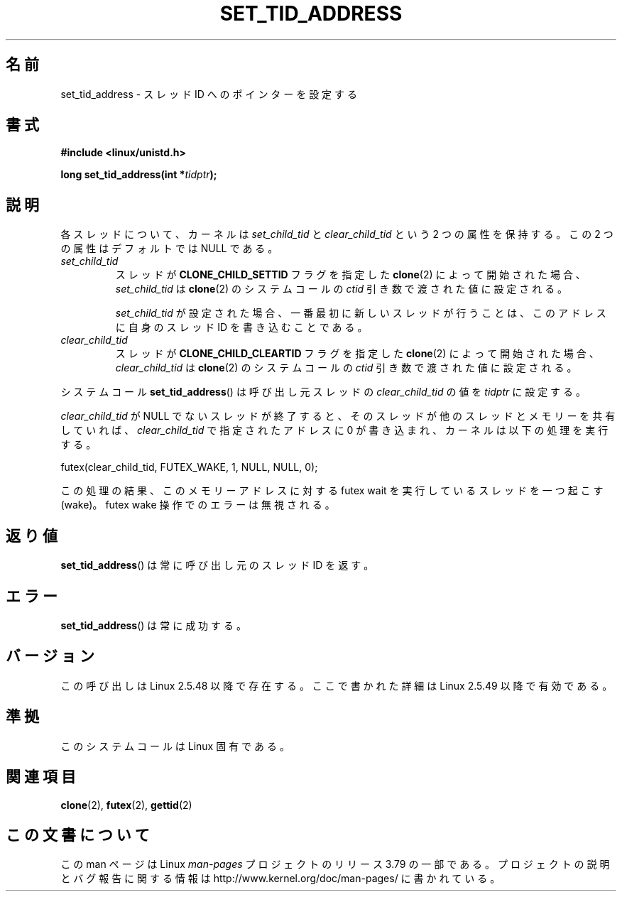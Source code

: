 .\" Copyright (C) 2004 Andries Brouwer (aeb@cwi.nl)
.\"
.\" %%%LICENSE_START(VERBATIM)
.\" Permission is granted to make and distribute verbatim copies of this
.\" manual provided the copyright notice and this permission notice are
.\" preserved on all copies.
.\"
.\" Permission is granted to copy and distribute modified versions of this
.\" manual under the conditions for verbatim copying, provided that the
.\" entire resulting derived work is distributed under the terms of a
.\" permission notice identical to this one.
.\"
.\" Since the Linux kernel and libraries are constantly changing, this
.\" manual page may be incorrect or out-of-date.  The author(s) assume no
.\" responsibility for errors or omissions, or for damages resulting from
.\" the use of the information contained herein.  The author(s) may not
.\" have taken the same level of care in the production of this manual,
.\" which is licensed free of charge, as they might when working
.\" professionally.
.\"
.\" Formatted or processed versions of this manual, if unaccompanied by
.\" the source, must acknowledge the copyright and authors of this work.
.\" %%%LICENSE_END
.\"
.\"*******************************************************************
.\"
.\" This file was generated with po4a. Translate the source file.
.\"
.\"*******************************************************************
.\"
.\" Japanese Version Copyright (c) 2005 Yuichi SATO
.\"         all rights reserved.
.\" Translated Wed Jan 26 07:21:01 JST 2005
.\"         by Yuichi SATO <ysato444@yahoo.co.jp>
.\" Updated 2013-05-06, Akihiro MOTOKI <amotoki@gmail.com>
.\"
.TH SET_TID_ADDRESS 2 2014\-07\-08 Linux "Linux Programmer's Manual"
.SH 名前
set_tid_address \- スレッド ID へのポインターを設定する
.SH 書式
.nf
\fB#include <linux/unistd.h>\fP
.sp
\fBlong set_tid_address(int *\fP\fItidptr\fP\fB);\fP
.fi
.SH 説明
各スレッドについて、カーネルは \fIset_child_tid\fP と \fIclear_child_tid\fP という 2 つの属性を保持する。この 2
つの属性はデフォルトでは NULL である。
.TP 
\fIset_child_tid\fP
スレッドが \fBCLONE_CHILD_SETTID\fP フラグを指定した \fBclone\fP(2)  によって開始された場合、
\fIset_child_tid\fP は \fBclone\fP(2) のシステムコールの \fIctid\fP 引き数で渡された値に設定される。
.IP
\fIset_child_tid\fP が設定された場合、一番最初に新しいスレッドが行うことは、 このアドレスに自身のスレッド ID を書き込むことである。
.TP 
\fIclear_child_tid\fP
スレッドが \fBCLONE_CHILD_CLEARTID\fP フラグを指定した \fBclone\fP(2) によって開始された場合、
\fIclear_child_tid\fP は \fBclone\fP(2) のシステムコールの \fIctid\fP 引き数で渡された値に設定される。
.LP
システムコール \fBset_tid_address\fP()  は呼び出し元スレッドの \fIclear_child_tid\fP の値を \fItidptr\fP
に設定する。
.LP
\fIclear_child_tid\fP が NULL でないスレッドが終了すると、そのスレッドが他のスレッドとメモリーを共有していれば、
\fIclear_child_tid\fP で指定されたアドレスに 0 が書き込まれ、カーネルは以下の処理を実行する。

    futex(clear_child_tid, FUTEX_WAKE, 1, NULL, NULL, 0);

この処理の結果、このメモリーアドレスに対する futex wait を実行しているスレッドを一つ起こす (wake)。 futex wake
操作でのエラーは無視される。
.SH 返り値
\fBset_tid_address\fP()  は常に呼び出し元のスレッド ID を返す。
.SH エラー
\fBset_tid_address\fP()  は常に成功する。
.SH バージョン
この呼び出しは Linux 2.5.48 以降で存在する。 ここで書かれた詳細は Linux 2.5.49 以降で有効である。
.SH 準拠
このシステムコールは Linux 固有である。
.SH 関連項目
\fBclone\fP(2), \fBfutex\fP(2), \fBgettid\fP(2)
.SH この文書について
この man ページは Linux \fIman\-pages\fP プロジェクトのリリース 3.79 の一部
である。プロジェクトの説明とバグ報告に関する情報は
http://www.kernel.org/doc/man\-pages/ に書かれている。
